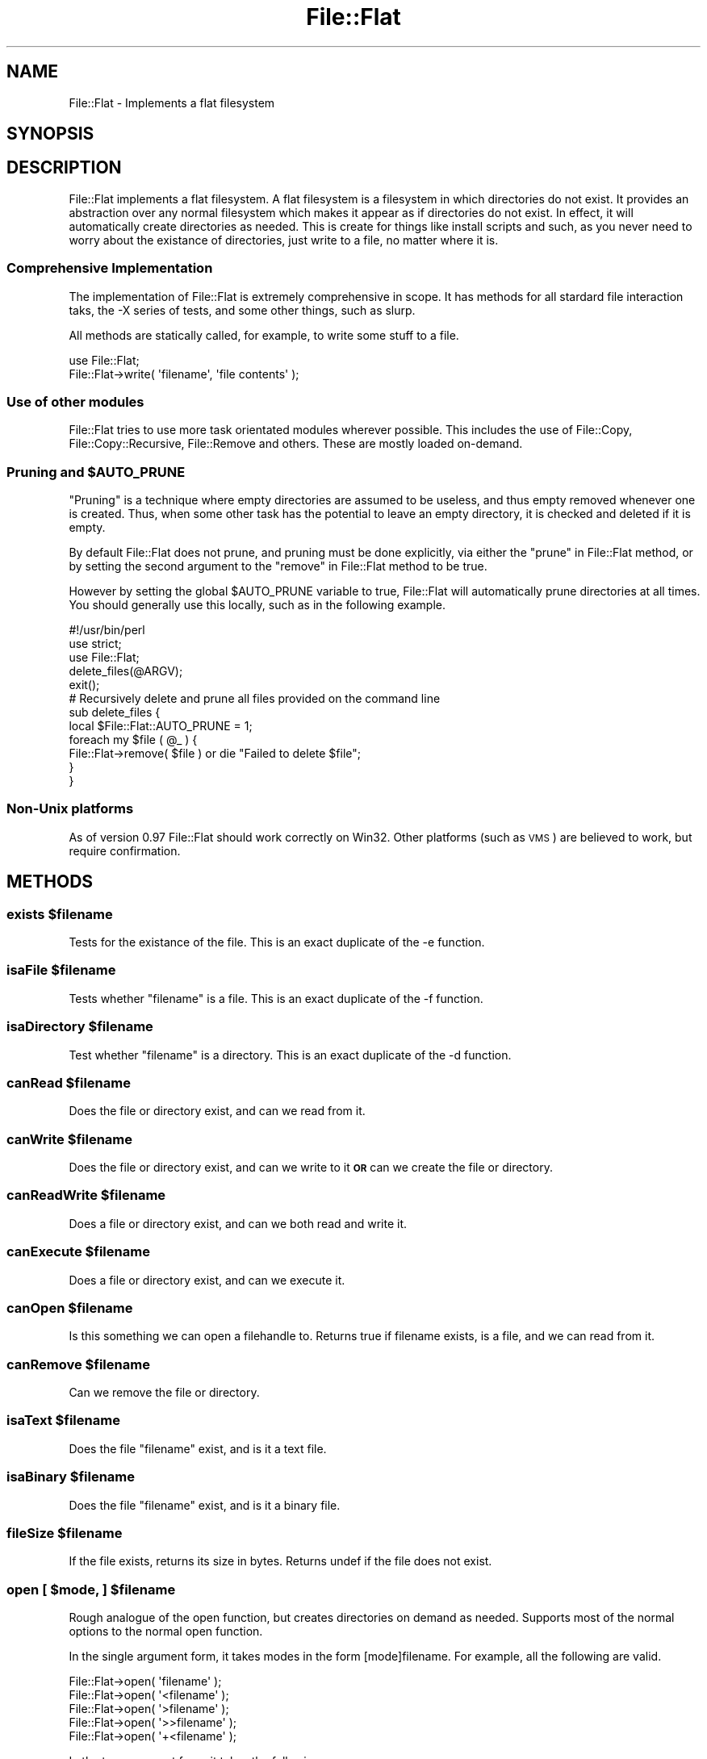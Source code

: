 .\" Automatically generated by Pod::Man 2.23 (Pod::Simple 3.14)
.\"
.\" Standard preamble:
.\" ========================================================================
.de Sp \" Vertical space (when we can't use .PP)
.if t .sp .5v
.if n .sp
..
.de Vb \" Begin verbatim text
.ft CW
.nf
.ne \\$1
..
.de Ve \" End verbatim text
.ft R
.fi
..
.\" Set up some character translations and predefined strings.  \*(-- will
.\" give an unbreakable dash, \*(PI will give pi, \*(L" will give a left
.\" double quote, and \*(R" will give a right double quote.  \*(C+ will
.\" give a nicer C++.  Capital omega is used to do unbreakable dashes and
.\" therefore won't be available.  \*(C` and \*(C' expand to `' in nroff,
.\" nothing in troff, for use with C<>.
.tr \(*W-
.ds C+ C\v'-.1v'\h'-1p'\s-2+\h'-1p'+\s0\v'.1v'\h'-1p'
.ie n \{\
.    ds -- \(*W-
.    ds PI pi
.    if (\n(.H=4u)&(1m=24u) .ds -- \(*W\h'-12u'\(*W\h'-12u'-\" diablo 10 pitch
.    if (\n(.H=4u)&(1m=20u) .ds -- \(*W\h'-12u'\(*W\h'-8u'-\"  diablo 12 pitch
.    ds L" ""
.    ds R" ""
.    ds C` ""
.    ds C' ""
'br\}
.el\{\
.    ds -- \|\(em\|
.    ds PI \(*p
.    ds L" ``
.    ds R" ''
'br\}
.\"
.\" Escape single quotes in literal strings from groff's Unicode transform.
.ie \n(.g .ds Aq \(aq
.el       .ds Aq '
.\"
.\" If the F register is turned on, we'll generate index entries on stderr for
.\" titles (.TH), headers (.SH), subsections (.SS), items (.Ip), and index
.\" entries marked with X<> in POD.  Of course, you'll have to process the
.\" output yourself in some meaningful fashion.
.ie \nF \{\
.    de IX
.    tm Index:\\$1\t\\n%\t"\\$2"
..
.    nr % 0
.    rr F
.\}
.el \{\
.    de IX
..
.\}
.\"
.\" Accent mark definitions (@(#)ms.acc 1.5 88/02/08 SMI; from UCB 4.2).
.\" Fear.  Run.  Save yourself.  No user-serviceable parts.
.    \" fudge factors for nroff and troff
.if n \{\
.    ds #H 0
.    ds #V .8m
.    ds #F .3m
.    ds #[ \f1
.    ds #] \fP
.\}
.if t \{\
.    ds #H ((1u-(\\\\n(.fu%2u))*.13m)
.    ds #V .6m
.    ds #F 0
.    ds #[ \&
.    ds #] \&
.\}
.    \" simple accents for nroff and troff
.if n \{\
.    ds ' \&
.    ds ` \&
.    ds ^ \&
.    ds , \&
.    ds ~ ~
.    ds /
.\}
.if t \{\
.    ds ' \\k:\h'-(\\n(.wu*8/10-\*(#H)'\'\h"|\\n:u"
.    ds ` \\k:\h'-(\\n(.wu*8/10-\*(#H)'\`\h'|\\n:u'
.    ds ^ \\k:\h'-(\\n(.wu*10/11-\*(#H)'^\h'|\\n:u'
.    ds , \\k:\h'-(\\n(.wu*8/10)',\h'|\\n:u'
.    ds ~ \\k:\h'-(\\n(.wu-\*(#H-.1m)'~\h'|\\n:u'
.    ds / \\k:\h'-(\\n(.wu*8/10-\*(#H)'\z\(sl\h'|\\n:u'
.\}
.    \" troff and (daisy-wheel) nroff accents
.ds : \\k:\h'-(\\n(.wu*8/10-\*(#H+.1m+\*(#F)'\v'-\*(#V'\z.\h'.2m+\*(#F'.\h'|\\n:u'\v'\*(#V'
.ds 8 \h'\*(#H'\(*b\h'-\*(#H'
.ds o \\k:\h'-(\\n(.wu+\w'\(de'u-\*(#H)/2u'\v'-.3n'\*(#[\z\(de\v'.3n'\h'|\\n:u'\*(#]
.ds d- \h'\*(#H'\(pd\h'-\w'~'u'\v'-.25m'\f2\(hy\fP\v'.25m'\h'-\*(#H'
.ds D- D\\k:\h'-\w'D'u'\v'-.11m'\z\(hy\v'.11m'\h'|\\n:u'
.ds th \*(#[\v'.3m'\s+1I\s-1\v'-.3m'\h'-(\w'I'u*2/3)'\s-1o\s+1\*(#]
.ds Th \*(#[\s+2I\s-2\h'-\w'I'u*3/5'\v'-.3m'o\v'.3m'\*(#]
.ds ae a\h'-(\w'a'u*4/10)'e
.ds Ae A\h'-(\w'A'u*4/10)'E
.    \" corrections for vroff
.if v .ds ~ \\k:\h'-(\\n(.wu*9/10-\*(#H)'\s-2\u~\d\s+2\h'|\\n:u'
.if v .ds ^ \\k:\h'-(\\n(.wu*10/11-\*(#H)'\v'-.4m'^\v'.4m'\h'|\\n:u'
.    \" for low resolution devices (crt and lpr)
.if \n(.H>23 .if \n(.V>19 \
\{\
.    ds : e
.    ds 8 ss
.    ds o a
.    ds d- d\h'-1'\(ga
.    ds D- D\h'-1'\(hy
.    ds th \o'bp'
.    ds Th \o'LP'
.    ds ae ae
.    ds Ae AE
.\}
.rm #[ #] #H #V #F C
.\" ========================================================================
.\"
.IX Title "File::Flat 3"
.TH File::Flat 3 "2008-03-24" "perl v5.12.3" "User Contributed Perl Documentation"
.\" For nroff, turn off justification.  Always turn off hyphenation; it makes
.\" way too many mistakes in technical documents.
.if n .ad l
.nh
.SH "NAME"
File::Flat \- Implements a flat filesystem
.SH "SYNOPSIS"
.IX Header "SYNOPSIS"
.SH "DESCRIPTION"
.IX Header "DESCRIPTION"
File::Flat implements a flat filesystem. A flat filesystem is a filesystem in
which directories do not exist. It provides an abstraction over any normal
filesystem which makes it appear as if directories do not exist. In effect,
it will automatically create directories as needed. This is create for things
like install scripts and such, as you never need to worry about the existance
of directories, just write to a file, no matter where it is.
.SS "Comprehensive Implementation"
.IX Subsection "Comprehensive Implementation"
The implementation of File::Flat is extremely comprehensive in scope. It has
methods for all stardard file interaction taks, the \-X series of tests, and
some other things, such as slurp.
.PP
All methods are statically called, for example, to write some stuff to a file.
.PP
.Vb 2
\&  use File::Flat;
\&  File::Flat\->write( \*(Aqfilename\*(Aq, \*(Aqfile contents\*(Aq );
.Ve
.SS "Use of other modules"
.IX Subsection "Use of other modules"
File::Flat tries to use more task orientated modules wherever possible. This
includes the use of File::Copy, File::Copy::Recursive, File::Remove
and others. These are mostly loaded on-demand.
.ie n .SS "Pruning and $AUTO_PRUNE"
.el .SS "Pruning and \f(CW$AUTO_PRUNE\fP"
.IX Subsection "Pruning and $AUTO_PRUNE"
\&\*(L"Pruning\*(R" is a technique where empty directories are assumed to be useless,
and thus empty removed whenever one is created. Thus, when some other task
has the potential to leave an empty directory, it is checked and deleted if
it is empty.
.PP
By default File::Flat does not prune, and pruning must be done explicitly,
via either the \*(L"prune\*(R" in File::Flat method, or by setting the second
argument to the \*(L"remove\*(R" in File::Flat method to be true.
.PP
However by setting the global \f(CW$AUTO_PRUNE\fR variable to true, File::Flat
will automatically prune directories at all times. You should generally use
this locally, such as in the following example.
.PP
.Vb 1
\&  #!/usr/bin/perl
\&  
\&  use strict;
\&  use File::Flat;
\&  
\&  delete_files(@ARGV);
\&  exit();
\&  
\&  # Recursively delete and prune all files provided on the command line
\&  sub delete_files {
\&        local $File::Flat::AUTO_PRUNE = 1;
\&        foreach my $file ( @_ ) {
\&                File::Flat\->remove( $file ) or die "Failed to delete $file";
\&        }
\&  }
.Ve
.SS "Non-Unix platforms"
.IX Subsection "Non-Unix platforms"
As of version 0.97 File::Flat should work correctly on Win32. Other
platforms (such as \s-1VMS\s0) are believed to work, but require confirmation.
.SH "METHODS"
.IX Header "METHODS"
.ie n .SS "exists $filename"
.el .SS "exists \f(CW$filename\fP"
.IX Subsection "exists $filename"
Tests for the existance of the file.
This is an exact duplicate of the \-e function.
.ie n .SS "isaFile $filename"
.el .SS "isaFile \f(CW$filename\fP"
.IX Subsection "isaFile $filename"
Tests whether \f(CW\*(C`filename\*(C'\fR is a file.
This is an exact duplicate of the \-f function.
.ie n .SS "isaDirectory $filename"
.el .SS "isaDirectory \f(CW$filename\fP"
.IX Subsection "isaDirectory $filename"
Test whether \f(CW\*(C`filename\*(C'\fR is a directory.
This is an exact duplicate of the \-d function.
.ie n .SS "canRead $filename"
.el .SS "canRead \f(CW$filename\fP"
.IX Subsection "canRead $filename"
Does the file or directory exist, and can we read from it.
.ie n .SS "canWrite $filename"
.el .SS "canWrite \f(CW$filename\fP"
.IX Subsection "canWrite $filename"
Does the file or directory exist, and can we write to it 
\&\fB\s-1OR\s0\fR can we create the file or directory.
.ie n .SS "canReadWrite $filename"
.el .SS "canReadWrite \f(CW$filename\fP"
.IX Subsection "canReadWrite $filename"
Does a file or directory exist, and can we both read and write it.
.ie n .SS "canExecute $filename"
.el .SS "canExecute \f(CW$filename\fP"
.IX Subsection "canExecute $filename"
Does a file or directory exist, and can we execute it.
.ie n .SS "canOpen $filename"
.el .SS "canOpen \f(CW$filename\fP"
.IX Subsection "canOpen $filename"
Is this something we can open a filehandle to. Returns true if filename
exists, is a file, and we can read from it.
.ie n .SS "canRemove $filename"
.el .SS "canRemove \f(CW$filename\fP"
.IX Subsection "canRemove $filename"
Can we remove the file or directory.
.ie n .SS "isaText $filename"
.el .SS "isaText \f(CW$filename\fP"
.IX Subsection "isaText $filename"
Does the file \f(CW\*(C`filename\*(C'\fR exist, and is it a text file.
.ie n .SS "isaBinary $filename"
.el .SS "isaBinary \f(CW$filename\fP"
.IX Subsection "isaBinary $filename"
Does the file \f(CW\*(C`filename\*(C'\fR exist, and is it a binary file.
.ie n .SS "fileSize $filename"
.el .SS "fileSize \f(CW$filename\fP"
.IX Subsection "fileSize $filename"
If the file exists, returns its size in bytes.
Returns undef if the file does not exist.
.ie n .SS "open [ $mode, ] $filename"
.el .SS "open [ \f(CW$mode\fP, ] \f(CW$filename\fP"
.IX Subsection "open [ $mode, ] $filename"
Rough analogue of the open function, but creates directories on demand
as needed. Supports most of the normal options to the normal open function.
.PP
In the single argument form, it takes modes in the form [mode]filename. For
example, all the following are valid.
.PP
.Vb 5
\&  File::Flat\->open( \*(Aqfilename\*(Aq );
\&  File::Flat\->open( \*(Aq<filename\*(Aq );
\&  File::Flat\->open( \*(Aq>filename\*(Aq );
\&  File::Flat\->open( \*(Aq>>filename\*(Aq );
\&  File::Flat\->open( \*(Aq+<filename\*(Aq );
.Ve
.PP
In the two argument form, it takes the following
.PP
.Vb 4
\&  File::Flat\->open( \*(Aq<\*(Aq, \*(Aqfilename\*(Aq );
\&  File::Flat\->open( \*(Aq>\*(Aq, \*(Aqfilename\*(Aq );
\&  File::Flat\->open( \*(Aq>>\*(Aq, \*(Aqfilename\*(Aq );
\&  File::Flat\->open( \*(Aq+<\*(Aq, \*(Aqfilename\*(Aq );
.Ve
.PP
It does not support the more esoteric forms of open, such us opening to a pipe
or other such things.
.PP
On successfully opening the file, it returns it as an IO::File object.
Returns undef on error.
.ie n .SS "getReadHandle $filename"
.el .SS "getReadHandle \f(CW$filename\fP"
.IX Subsection "getReadHandle $filename"
The same as File::Flat\->open( '<', 'filename' )
.ie n .SS "getWriteHandle $filename"
.el .SS "getWriteHandle \f(CW$filename\fP"
.IX Subsection "getWriteHandle $filename"
The same as File::Flat\->open( '>', 'filename' )
.ie n .SS "getAppendHandle $filename"
.el .SS "getAppendHandle \f(CW$filename\fP"
.IX Subsection "getAppendHandle $filename"
The same as File::Flat\->open( '>>', 'filename' )
.ie n .SS "getReadWriteHandle $filename"
.el .SS "getReadWriteHandle \f(CW$filename\fP"
.IX Subsection "getReadWriteHandle $filename"
The same as File::Flat\->open( '+<', 'filename' )
.ie n .SS "read $filename"
.el .SS "read \f(CW$filename\fP"
.IX Subsection "read $filename"
Opens and reads in an entire file, chomping as needed.
.PP
In array context, it returns an array containing each line of the file.
In scalar context, it returns a reference to an array containing each line of
the file. It returns undef on error.
.ie n .SS "slurp $filename"
.el .SS "slurp \f(CW$filename\fP"
.IX Subsection "slurp $filename"
The \f(CW\*(C`slurp\*(C'\fR method 'slurps' a file in. That is it attempts to read the entire
file into a variable in as quick and memory efficient method as possible.
.PP
On success, returns a reference to a scalar, containing the entire file.
Returns undef on error.
.ie n .SS "write $filename, ( $content | \e$content | \e@content )"
.el .SS "write \f(CW$filename\fP, ( \f(CW$content\fP | \e$content | \e@content )"
.IX Subsection "write $filename, ( $content | $content | @content )"
The \f(CW\*(C`write\*(C'\fR method is the main method for writing content to a file.
It takes two arguments, the location to write to, and the content to write, 
in several forms.
.PP
If the file already exists, it will be clobered before writing starts.
If the file doesn't exists, the file and any directories will be created as
needed.
.PP
Content can be provided in three forms. The contents of a scalar argument will
be written directly to the file. You can optionally pass a reference to the 
scalar. This is recommended when the file size is bigger than a few thousand
characters, is it does not duplicate the file contents in memory.
Alternatively, you can pass the content as a reference to an array containing
the contents. To ensure uniformity, \f(CW\*(C`write\*(C'\fR will add a newline to each line,
replacing any existing newline as needed.
.PP
Returns true on success, and undef on error.
.ie n .SS "append $filename, ( $content | \e$content | \e@content )"
.el .SS "append \f(CW$filename\fP, ( \f(CW$content\fP | \e$content | \e@content )"
.IX Subsection "append $filename, ( $content | $content | @content )"
This method is the same as \f(CW\*(C`write\*(C'\fR, except that it appends to the end of 
an existing file ( or creates the file as needed ).
.PP
This is the method you should be using to write to log files, etc.
.ie n .SS "overwrite $filename, ( $content | \e$content | \e@content )"
.el .SS "overwrite \f(CW$filename\fP, ( \f(CW$content\fP | \e$content | \e@content )"
.IX Subsection "overwrite $filename, ( $content | $content | @content )"
Performs an atomic write over a file. It does this by writing to a temporary
file, and moving the completed file over the top of the existing file ( or
creating a new file as needed ). When writing to a file that is on the same
partition as /tmp, this should always be atomic.
.PP
This method otherwise acts the same as \f(CW\*(C`write\*(C'\fR.
.ie n .SS "copy $source, $target"
.el .SS "copy \f(CW$source\fP, \f(CW$target\fP"
.IX Subsection "copy $source, $target"
The \f(CW\*(C`copy\*(C'\fR method attempts to copy a file or directory from the source to
the target. New directories to contain the target will be created as needed.
.PP
For example \f(CW\*(C`<File::Flat\-\*(C'\fR( './this', './a/b/c/d/that' );>> will create the
directory structure required as needed.
.PP
In the file copy case, if the target already exists, and is a writable file,
we replace the existing file, retaining file mode and owners. If the target
is a directory, we do \s-1NOT\s0 copy into that directory, unlike with the 'cp'
unix command. And error is instead returned.
.PP
\&\f(CW\*(C`copy\*(C'\fR will also do limited recursive copying or directories. If source
is a directory, and target does not exists, a recursive copy of source will
be made to target. If target already exists ( file or directory ), \f(CW\*(C`copy\*(C'\fR
will returns with an error.
.ie n .SS "move $source, $target"
.el .SS "move \f(CW$source\fP, \f(CW$target\fP"
.IX Subsection "move $source, $target"
The \f(CW\*(C`move\*(C'\fR method follows the conventions of the 'mv' command, with the 
exception that the directories containing target will of course be created
on demand.
.ie n .SS "remove $filename [, $prune ]"
.el .SS "remove \f(CW$filename\fP [, \f(CW$prune\fP ]"
.IX Subsection "remove $filename [, $prune ]"
The \f(CW\*(C`remove\*(C'\fR method will remove a file, or recursively remove a directory.
.PP
If a second (true) argument is provided, then once the file or directory
has been deleted, the method will the automatically work its way upwards
pruning (deleting) empty and thus assumably useless directories.
.PP
Returns true if the deletion (and pruning if requested) was a success, or
\&\f(CW\*(C`undef\*(C'\fR otherwise.
.ie n .SS "prune $filename"
.el .SS "prune \f(CW$filename\fP"
.IX Subsection "prune $filename"
For a file that has already been delete, \f(CW\*(C`prune\*(C'\fR will work upwards,
removing any empty directories it finds.
.PP
For anyone familiar with \s-1CVS\s0, it is similar to the \f(CW\*(C`update \-P\*(C'\fR flag.
.PP
Returns true, or \f(CW\*(C`undef\*(C'\fR on error.
.ie n .SS "truncate $filename [, $size ]"
.el .SS "truncate \f(CW$filename\fP [, \f(CW$size\fP ]"
.IX Subsection "truncate $filename [, $size ]"
The \f(CW\*(C`truncate\*(C'\fR method will truncate an existing file to partular size.
A size of 0 ( zero ) is used if no size is provided. If the file does not
exists, it will be created, and set to 0. Attempting to truncate a 
directory will fail.
.PP
Returns true on success, or undef on error.
.ie n .SS "makeDirectory $directory [, mode ]"
.el .SS "makeDirectory \f(CW$directory\fP [, mode ]"
.IX Subsection "makeDirectory $directory [, mode ]"
In the case where you do actually have to create a directory only, the
\&\f(CW\*(C`makeDirectory\*(C'\fR method can be used to create a directory or any depth.
.PP
An optional file mode ( default 0755 ) can be provided.
.PP
Returns true on success, returns undef on error.
.SH "TO DO"
.IX Header "TO DO"
Function interface to be written, like
File::Spec::Functions, to provide importable functions.
.PP
There's something bigger here too, I'm not exactly sure what it is,
but I think there might be the beginings of a unified filesystem
interface here... \s-1FSI\s0.pm
.SH "SUPPORT"
.IX Header "SUPPORT"
Bugs should be filed at via the \s-1CPAN\s0 bug tracker at:
.PP
http://rt.cpan.org/NoAuth/ReportBug.html?Queue=File\-Flat <http://rt.cpan.org/NoAuth/ReportBug.html?Queue=File-Flat>
.PP
For other issues or comments, contact the author
.SH "AUTHORS"
.IX Header "AUTHORS"
Adam Kennedy <adamk@cpan.org>
.SH "SEE ALSO"
.IX Header "SEE ALSO"
File::Spec, <http://ali.as/>
.SH "COPYRIGHT"
.IX Header "COPYRIGHT"
Copyright 2002 \- 2008 Adam Kennedy.
.PP
This program is free software; you can redistribute
it and/or modify it under the same terms as Perl itself.
.PP
The full text of the license can be found in the
\&\s-1LICENSE\s0 file included with this module.
